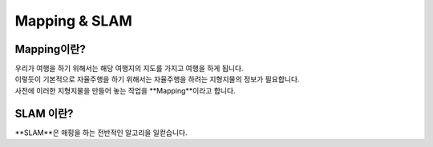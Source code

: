 ==============
Mapping & SLAM
==============


Mapping이란? 
----------------

.. image:: ../images/mapping_slam.webp

| 우리가 여행을 하기 위해서는 해당 여행지의 지도를 가지고 여행을 하게 됩니다.
| 이렇듯이 기본적으로 자율주행을 하기 위해서는 자율주행을 하려는 지형지물의 정보가 필요합니다. 
| 사전에 이러한 지형지물을 만들어 놓는 작업을 **Mapping**이라고 합니다. 


SLAM 이란? 
-------------

| **SLAM**은 매핑을 하는 전반적인 알고리을 일컫습니다.